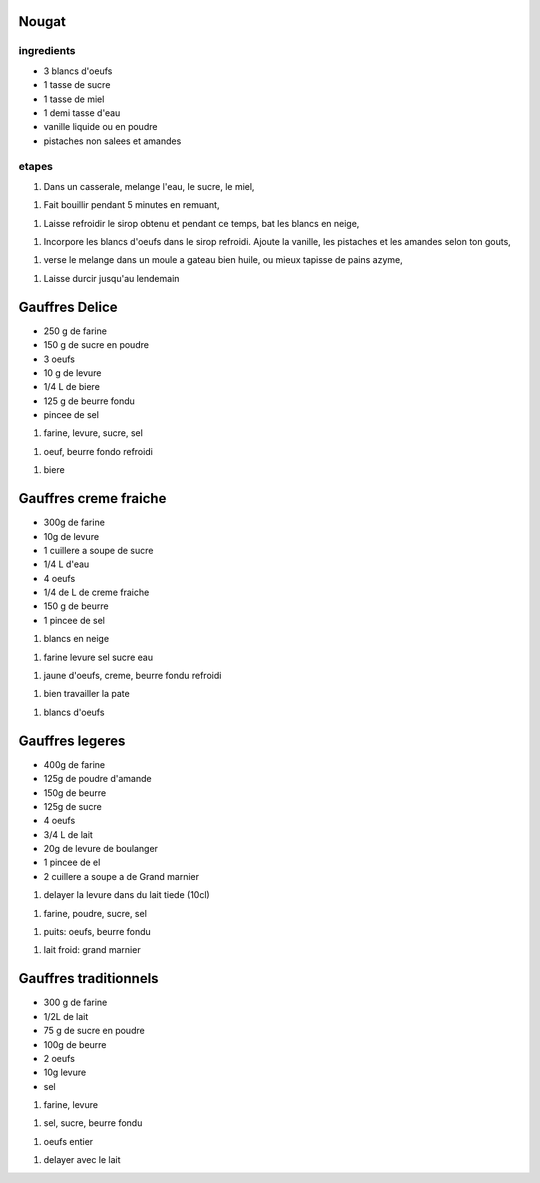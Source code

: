 

Nougat
======

ingredients
-----------

- 3 blancs d'oeufs

- 1 tasse de sucre

- 1 tasse de miel

- 1 demi tasse d'eau

- vanille liquide ou en poudre

- pistaches non salees et amandes

etapes
------

1. Dans un casserale, melange l'eau, le sucre, le miel,

1. Fait bouillir pendant 5 minutes en remuant,

1. Laisse refroidir le sirop obtenu et pendant ce temps, bat les blancs
   en neige,

1. Incorpore les blancs d'oeufs dans le sirop refroidi. Ajoute la
   vanille, les pistaches et les amandes selon ton gouts,

1. verse le melange dans un moule a gateau bien huile, ou mieux
   tapisse de pains azyme,

1. Laisse durcir jusqu'au lendemain 


Gauffres Delice
===============

- 250 g de farine

- 150 g de sucre en poudre

- 3 oeufs

- 10 g de levure

- 1/4 L de biere

- 125 g de beurre fondu

- pincee de sel

1. farine, levure, sucre, sel

1. oeuf, beurre fondo refroidi

1. biere

Gauffres creme fraiche
======================

- 300g de farine

- 10g de levure

- 1 cuillere a soupe de sucre

- 1/4 L d'eau

- 4 oeufs

- 1/4 de L de creme fraiche

- 150 g de beurre

- 1 pincee de sel


1. blancs en neige

1. farine levure sel sucre eau

1. jaune d'oeufs, creme, beurre fondu refroidi

1. bien travailler la pate

1. blancs d'oeufs


Gauffres legeres
================

- 400g de farine

- 125g de poudre d'amande

- 150g de beurre

- 125g de sucre

- 4 oeufs

- 3/4 L de lait

- 20g de levure de boulanger

- 1 pincee de el

- 2 cuillere a soupe a de Grand marnier

1. delayer la levure dans du lait tiede (10cl)

1. farine, poudre, sucre, sel

1. puits: oeufs, beurre fondu

1. lait froid: grand marnier

Gauffres traditionnels
======================

- 300 g de farine

- 1/2L de lait

- 75 g de sucre en poudre

- 100g de beurre

- 2 oeufs

- 10g  levure

- sel

1. farine, levure

1. sel, sucre, beurre fondu

1. oeufs entier

1. delayer avec le lait
